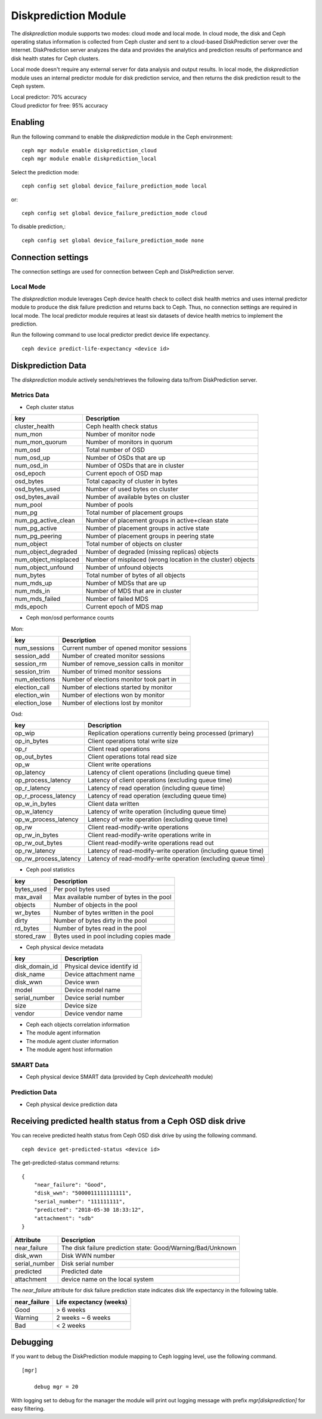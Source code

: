 .. _diskprediction:

=====================
Diskprediction Module
=====================

The *diskprediction* module supports two modes: cloud mode and local mode. In cloud mode, the disk and Ceph operating status information is collected from Ceph cluster and sent to a cloud-based DiskPrediction server over the Internet. DiskPrediction server analyzes the data and provides the analytics and prediction results of performance and disk health states for Ceph clusters. 

Local mode doesn't require any external server for data analysis and output results. In local mode, the *diskprediction* module uses an internal predictor module for disk prediction service, and then returns the disk prediction result to the Ceph system.

| Local predictor: 70% accuracy
| Cloud predictor for free: 95% accuracy

Enabling
========

Run the following command to enable the *diskprediction* module in the Ceph
environment::

    ceph mgr module enable diskprediction_cloud
    ceph mgr module enable diskprediction_local


Select the prediction mode::

    ceph config set global device_failure_prediction_mode local

or::
  
    ceph config set global device_failure_prediction_mode cloud

To disable prediction,::

  ceph config set global device_failure_prediction_mode none


Connection settings
===================
The connection settings are used for connection between Ceph and DiskPrediction server. 

Local Mode
----------

The *diskprediction* module leverages Ceph device health check to collect disk health metrics and uses internal predictor module to produce the disk failure prediction and returns back to Ceph. Thus, no connection settings are required in local mode. The local predictor module requires at least six datasets of device health metrics to implement the prediction.

Run the following command to use local predictor predict device life expectancy.

::

    ceph device predict-life-expectancy <device id>


Diskprediction Data
===================

The *diskprediction* module actively sends/retrieves the following data to/from DiskPrediction server.


Metrics Data
-------------
- Ceph cluster status

+----------------------+-----------------------------------------+
|key                   |Description                              |
+======================+=========================================+
|cluster_health        |Ceph health check status                 |
+----------------------+-----------------------------------------+
|num_mon               |Number of monitor node                   |
+----------------------+-----------------------------------------+
|num_mon_quorum        |Number of monitors in quorum             |
+----------------------+-----------------------------------------+
|num_osd               |Total number of OSD                      |
+----------------------+-----------------------------------------+
|num_osd_up            |Number of OSDs that are up               |
+----------------------+-----------------------------------------+
|num_osd_in            |Number of OSDs that are in cluster       |
+----------------------+-----------------------------------------+
|osd_epoch             |Current epoch of OSD map                 |
+----------------------+-----------------------------------------+
|osd_bytes             |Total capacity of cluster in bytes       |
+----------------------+-----------------------------------------+
|osd_bytes_used        |Number of used bytes on cluster          |
+----------------------+-----------------------------------------+
|osd_bytes_avail       |Number of available bytes on cluster     |
+----------------------+-----------------------------------------+
|num_pool              |Number of pools                          |
+----------------------+-----------------------------------------+
|num_pg                |Total number of placement groups         |
+----------------------+-----------------------------------------+
|num_pg_active_clean   |Number of placement groups in            |
|                      |active+clean state                       |
+----------------------+-----------------------------------------+
|num_pg_active         |Number of placement groups in active     |
|                      |state                                    |
+----------------------+-----------------------------------------+
|num_pg_peering        |Number of placement groups in peering    |
|                      |state                                    |
+----------------------+-----------------------------------------+
|num_object            |Total number of objects on cluster       |
+----------------------+-----------------------------------------+
|num_object_degraded   |Number of degraded (missing replicas)    |
|                      |objects                                  |
+----------------------+-----------------------------------------+
|num_object_misplaced  |Number of misplaced (wrong location in   |
|                      |the cluster) objects                     |
+----------------------+-----------------------------------------+
|num_object_unfound    |Number of unfound objects                |
+----------------------+-----------------------------------------+
|num_bytes             |Total number of bytes of all objects     |
+----------------------+-----------------------------------------+
|num_mds_up            |Number of MDSs that are up               |
+----------------------+-----------------------------------------+
|num_mds_in            |Number of MDS that are in cluster        |
+----------------------+-----------------------------------------+
|num_mds_failed        |Number of failed MDS                     |
+----------------------+-----------------------------------------+
|mds_epoch             |Current epoch of MDS map                 |
+----------------------+-----------------------------------------+


- Ceph mon/osd performance counts

Mon:

+----------------------+-----------------------------------------+
|key                   |Description                              |
+======================+=========================================+
|num_sessions          |Current number of opened monitor sessions|
+----------------------+-----------------------------------------+
|session_add           |Number of created monitor sessions       |
+----------------------+-----------------------------------------+
|session_rm            |Number of remove_session calls in monitor|
+----------------------+-----------------------------------------+
|session_trim          |Number of trimed monitor sessions        |
+----------------------+-----------------------------------------+
|num_elections         |Number of elections monitor took part in |
+----------------------+-----------------------------------------+
|election_call         |Number of elections started by monitor   |
+----------------------+-----------------------------------------+
|election_win          |Number of elections won by monitor       |
+----------------------+-----------------------------------------+
|election_lose         |Number of elections lost by monitor      |
+----------------------+-----------------------------------------+

Osd:

+----------------------+-----------------------------------------+
|key                   |Description                              |
+======================+=========================================+
|op_wip                |Replication operations currently being   |
|                      |processed (primary)                      |
+----------------------+-----------------------------------------+
|op_in_bytes           |Client operations total write size       |
+----------------------+-----------------------------------------+
|op_r                  |Client read operations                   |
+----------------------+-----------------------------------------+
|op_out_bytes          |Client operations total read size        |
+----------------------+-----------------------------------------+
|op_w                  |Client write operations                  |
+----------------------+-----------------------------------------+
|op_latency            |Latency of client operations (including  |
|                      |queue time)                              |
+----------------------+-----------------------------------------+
|op_process_latency    |Latency of client operations (excluding  |
|                      |queue time)                              |
+----------------------+-----------------------------------------+
|op_r_latency          |Latency of read operation (including     |
|                      |queue time)                              |
+----------------------+-----------------------------------------+
|op_r_process_latency  |Latency of read operation (excluding     |
|                      |queue time)                              |
+----------------------+-----------------------------------------+
|op_w_in_bytes         |Client data written                      |
+----------------------+-----------------------------------------+
|op_w_latency          |Latency of write operation (including    |
|                      |queue time)                              |
+----------------------+-----------------------------------------+
|op_w_process_latency  |Latency of write operation (excluding    |
|                      |queue time)                              |
+----------------------+-----------------------------------------+
|op_rw                 |Client read-modify-write operations      |
+----------------------+-----------------------------------------+
|op_rw_in_bytes        |Client read-modify-write operations write|
|                      |in                                       |
+----------------------+-----------------------------------------+
|op_rw_out_bytes       |Client read-modify-write operations read |
|                      |out                                      |
+----------------------+-----------------------------------------+
|op_rw_latency         |Latency of read-modify-write operation   |
|                      |(including queue time)                   |
+----------------------+-----------------------------------------+
|op_rw_process_latency |Latency of read-modify-write operation   |
|                      |(excluding queue time)                   |
+----------------------+-----------------------------------------+


- Ceph pool statistics

+----------------------+-----------------------------------------+
|key                   |Description                              |
+======================+=========================================+
|bytes_used            |Per pool bytes used                      |
+----------------------+-----------------------------------------+
|max_avail             |Max available number of bytes in the pool|
+----------------------+-----------------------------------------+
|objects               |Number of objects in the pool            |
+----------------------+-----------------------------------------+
|wr_bytes              |Number of bytes written in the pool      |
+----------------------+-----------------------------------------+
|dirty                 |Number of bytes dirty in the pool        |
+----------------------+-----------------------------------------+
|rd_bytes              |Number of bytes read in the pool         |
+----------------------+-----------------------------------------+
|stored_raw            |Bytes used in pool including copies made |
+----------------------+-----------------------------------------+

- Ceph physical device metadata

+----------------------+-----------------------------------------+
|key                   |Description                              |
+======================+=========================================+
|disk_domain_id        |Physical device identify id              |
+----------------------+-----------------------------------------+
|disk_name             |Device attachment name                   |
+----------------------+-----------------------------------------+
|disk_wwn              |Device wwn                               |
+----------------------+-----------------------------------------+
|model                 |Device model name                        |
+----------------------+-----------------------------------------+
|serial_number         |Device serial number                     |
+----------------------+-----------------------------------------+
|size                  |Device size                              |
+----------------------+-----------------------------------------+
|vendor                |Device vendor name                       |
+----------------------+-----------------------------------------+

- Ceph each objects correlation information
- The module agent information
- The module agent cluster information
- The module agent host information


SMART Data
-----------
- Ceph physical device SMART data (provided by Ceph *devicehealth* module)


Prediction Data
----------------
- Ceph physical device prediction data
 

Receiving predicted health status from a Ceph OSD disk drive
============================================================

You can receive predicted health status from Ceph OSD disk drive by using the
following command.

::

    ceph device get-predicted-status <device id>


The get-predicted-status command returns:


::

    {
	"near_failure": "Good",
	"disk_wwn": "5000011111111111",
	"serial_number": "111111111",
	"predicted": "2018-05-30 18:33:12",
	"attachment": "sdb"
    }


+--------------------+-----------------------------------------------------+
|Attribute           | Description                                         |
+====================+=====================================================+
|near_failure        | The disk failure prediction state:                  |
|                    | Good/Warning/Bad/Unknown                            |
+--------------------+-----------------------------------------------------+
|disk_wwn            | Disk WWN number                                     |
+--------------------+-----------------------------------------------------+
|serial_number       | Disk serial number                                  |
+--------------------+-----------------------------------------------------+
|predicted           | Predicted date                                      |
+--------------------+-----------------------------------------------------+
|attachment          | device name on the local system                     |
+--------------------+-----------------------------------------------------+

The *near_failure* attribute for disk failure prediction state indicates disk life expectancy in the following table.

+--------------------+-----------------------------------------------------+
|near_failure        | Life expectancy (weeks)                             |
+====================+=====================================================+
|Good                | > 6 weeks                                           |
+--------------------+-----------------------------------------------------+
|Warning             | 2 weeks ~ 6 weeks                                   |
+--------------------+-----------------------------------------------------+
|Bad                 | < 2 weeks                                           |
+--------------------+-----------------------------------------------------+
 

Debugging
=========

If you want to debug the DiskPrediction module mapping to Ceph logging level,
use the following command.

::

    [mgr]

        debug mgr = 20

With logging set to debug for the manager the module will print out logging
message with prefix *mgr[diskprediction]* for easy filtering.

